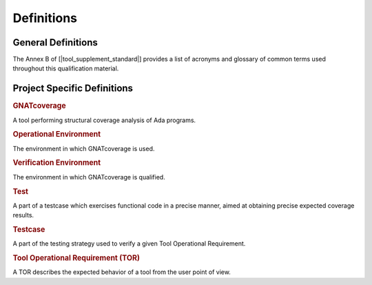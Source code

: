 Definitions
===========

General Definitions
-------------------

The Annex B of [|tool_supplement_standard|] provides a list of acronyms and glossary of
common terms used throughout this qualification material.

Project Specific Definitions
----------------------------

.. rubric:: GNATcoverage

A tool performing structural coverage analysis of Ada programs.

.. rubric:: Operational Environment

The environment in which GNATcoverage is used.

.. rubric:: Verification Environment

The environment in which GNATcoverage is qualified.

.. rubric:: Test

A part of a testcase which exercises functional code in a precise manner,
aimed at obtaining precise expected coverage results.

.. rubric:: Testcase

A part of the testing strategy used to verify a given Tool Operational
Requirement.

.. rubric:: Tool Operational Requirement (TOR)

A TOR describes the expected behavior of a tool from the user point of view.
